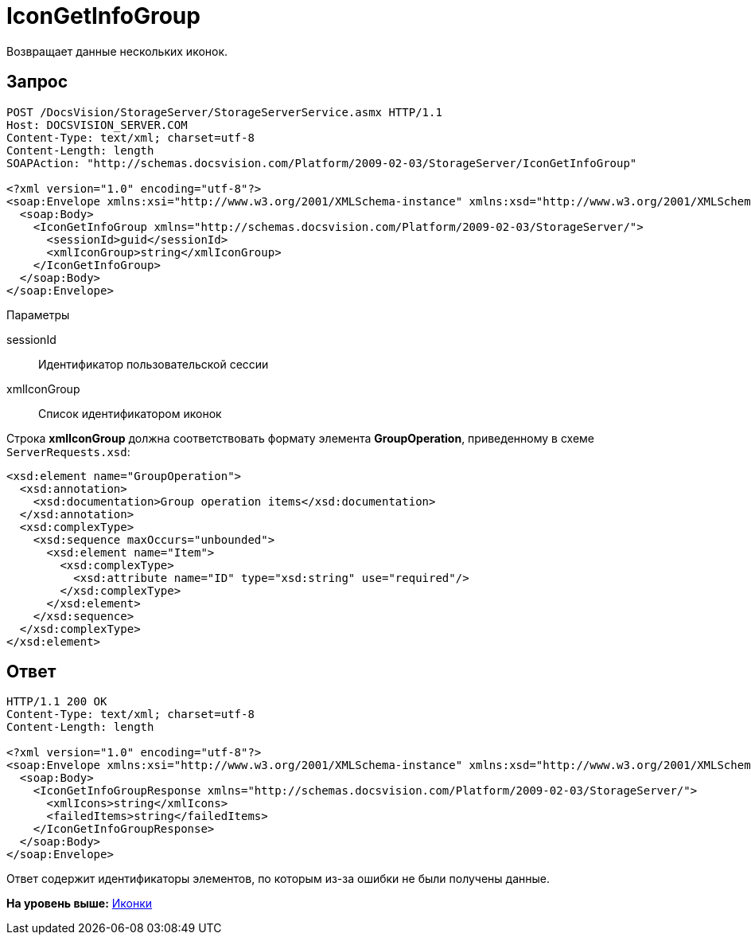 = IconGetInfoGroup

Возвращает данные нескольких иконок.

== Запрос

[source,pre,codeblock]
----
POST /DocsVision/StorageServer/StorageServerService.asmx HTTP/1.1
Host: DOCSVISION_SERVER.COM
Content-Type: text/xml; charset=utf-8
Content-Length: length
SOAPAction: "http://schemas.docsvision.com/Platform/2009-02-03/StorageServer/IconGetInfoGroup"

<?xml version="1.0" encoding="utf-8"?>
<soap:Envelope xmlns:xsi="http://www.w3.org/2001/XMLSchema-instance" xmlns:xsd="http://www.w3.org/2001/XMLSchema" xmlns:soap="http://schemas.xmlsoap.org/soap/envelope/">
  <soap:Body>
    <IconGetInfoGroup xmlns="http://schemas.docsvision.com/Platform/2009-02-03/StorageServer/">
      <sessionId>guid</sessionId>
      <xmlIconGroup>string</xmlIconGroup>
    </IconGetInfoGroup>
  </soap:Body>
</soap:Envelope>
----

Параметры

sessionId::
  Идентификатор пользовательской сессии
xmlIconGroup::
  Список идентификатором иконок

Строка [.keyword]*xmlIconGroup* должна соответствовать формату элемента [.keyword]*GroupOperation*, приведенному в схеме [.ph .filepath]`ServerRequests.xsd`:

[source,pre,codeblock]
----
<xsd:element name="GroupOperation">
  <xsd:annotation>
    <xsd:documentation>Group operation items</xsd:documentation>
  </xsd:annotation>
  <xsd:complexType>
    <xsd:sequence maxOccurs="unbounded">
      <xsd:element name="Item">
        <xsd:complexType>
          <xsd:attribute name="ID" type="xsd:string" use="required"/>
        </xsd:complexType>
      </xsd:element>
    </xsd:sequence>
  </xsd:complexType>
</xsd:element>
----

== Ответ

[source,pre,codeblock]
----
HTTP/1.1 200 OK
Content-Type: text/xml; charset=utf-8
Content-Length: length

<?xml version="1.0" encoding="utf-8"?>
<soap:Envelope xmlns:xsi="http://www.w3.org/2001/XMLSchema-instance" xmlns:xsd="http://www.w3.org/2001/XMLSchema" xmlns:soap="http://schemas.xmlsoap.org/soap/envelope/">
  <soap:Body>
    <IconGetInfoGroupResponse xmlns="http://schemas.docsvision.com/Platform/2009-02-03/StorageServer/">
      <xmlIcons>string</xmlIcons>
      <failedItems>string</failedItems>
    </IconGetInfoGroupResponse>
  </soap:Body>
</soap:Envelope>
----

Ответ содержит идентификаторы элементов, по которым из-за ошибки не были получены данные.

*На уровень выше:* xref:../pages/DevManualAppendix_WebService_Icons.adoc[Иконки]
